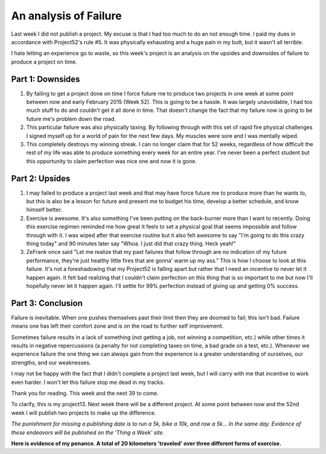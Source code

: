 An analysis of Failure
======================

Last week I did not publish a project. My excuse is that I had too much to do
an not enough time. I paid my dues in accordance with Project52's rule #5. It
was physically exhausting and a huge pain in my butt, but it wasn't all
terrible.
                                                                                   
I hate letting an experience go to waste, so this week's project is an analysis
on the upsides and downsides of failure to produce a project on time.
                                                                                   
Part 1: Downsides                                                              
-----------------
                                                                                   
1. By failing to get a project done on time I force future me to produce two
   projects in one week at some point between now and early February 2015 (Week
   52). This is going to be a hassle. It was largely unavoidable, I had too much
   stuff to do and couldn't get it all done in time. That doesn't change the fact
   that my failure now is going to be future me's problem down the road.
2. This particular failure was also physically taxing. By following through
   with this set of rapid fire physical challenges I signed myself up for a world
   of pain for the next few days. My muscles were sore and I was mentally wiped.
3. This completely destroys my winning streak. I can no longer claim that for
   52 weeks, regardless of how difficult the rest of my life was able to produce
   something every week for an entire year. I've never been a perfect student but
   this opportunity to claim perfection was nice one and now it is gone.
                                                                                   
Part 2: Upsides                                                                
---------------
                                                                                   
1. I may failed to produce a project last week and that may have force future
   me to produce more than he wants to, but this is also be a lesson for future
   and present me to budget his time, develop a better schedule, and know himself
   better.
2. Exercise is awesome. It's also something I've been putting on the
   back-burner more than I want to recently. Doing this exercise regimen reminded
   me how great it feels to set a physical goal that seems impossible and follow
   through with it. I was wiped after that exercise routine but it also felt
   awesome to say "I'm going to do this crazy thing today" and 90 minutes later
   say "Whoa. I just did that crazy thing. Heck yeah!"
3. ZeFrank once said "Let me realize that my past failures that follow through
   are no indication of my future performance, they're just healthy little fires
   that are gonna' warm up my ass." This is how I choose to look at this failure.
   It's not a foreshadowing that my Project52 is falling apart but rather that I
   need an incentive to never let it happen again. It felt bad realizing that I
   couldn't claim perfection on this thing that is so important to me but now I'll
   hopefully never let it happen again. I'll settle for 99% perfection instead of
   giving up and getting 0% success. 
                                                                                   
Part 3: Conclusion                                                             
------------------
                                                                                   
Failure is inevitable. When one pushes themselves past their limit then they
are doomed to fail; this isn't bad. Failure means one has left their comfort
zone and is on the road to further self improvement.
                                                                                   
Sometimes failure results in a lack of something (not getting a job, not
winning a competition, etc.) while other times it results in negative
repercussions (a penalty for not completing taxes on time, a bad grade on a
test, etc.). Whenever we experience failure the one thing we can always gain
from the experience is a greater understanding of ourselves, our strengths, and
our weaknesses.
                                                                                   
I may not be happy with the fact that I didn't complete a project last week,
but I will carry with me that incentive to work even harder. I won't let this
failure stop me dead in my tracks.
                                                                                   
Thank you for reading. This week and the next 39 to come.                          
                                                                                   
To clarify, this is my project13. Next week there will be a different project.
At some point between now and the 52nd week I will publish two projects to make
up the difference.

*The punishment for missing a publishing date is to run a 5k, bike a 10k, and
row a 5k... In the same day. Evidence of these endeavors will be published on
the 'Thing a Week' site.*

.. image:: http://i.imgur.com/PD7Crsn.jpg
    :align: center
    :height: 300px
 
.. image:: http://i.imgur.com/rwQTAvb.jpg
    :align: center
    :height: 300px                                                                              

.. image:: http://i.imgur.com/YUrmF9y.jpg
    :align: center
    :height: 300px

.. image:: http://i.imgur.com/g5PQU9x.jpg
    :align: center
    :height: 300px

.. image:: http://i.imgur.com/tKYmCfk.jpg
    :align: center
    :height: 300px

.. image:: http://i.imgur.com/NqmMuRu.jpg
    :align: center
    :height: 300px


**Here is evidence of my penance. A total of 20 kilometers 'traveled' over
three different forms of exercise.**

.. author:: default
.. categories:: p52
.. tags:: archive backlog project52
